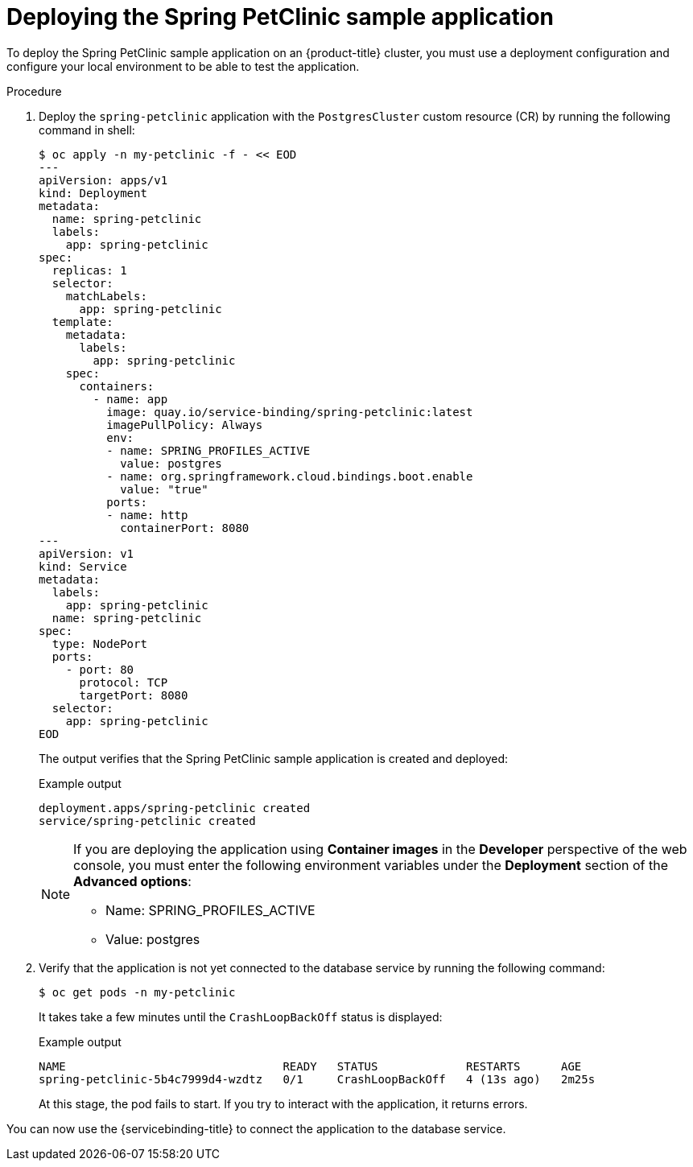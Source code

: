 :_mod-docs-content-type: PROCEDURE
[id="sbo-deploying-the-spring-petclinic-sample-application-ibm-power-z_{context}"]
= Deploying the Spring PetClinic sample application

[role="_abstract"]
To deploy the Spring PetClinic sample application on an {product-title} cluster, you must use a deployment configuration and configure your local environment to be able to test the application.

[discrete]
.Procedure

. Deploy the `spring-petclinic` application with the `PostgresCluster` custom resource (CR) by running the following command in shell:
+
[source,terminal]
----
$ oc apply -n my-petclinic -f - << EOD
---
apiVersion: apps/v1
kind: Deployment
metadata:
  name: spring-petclinic
  labels:
    app: spring-petclinic
spec:
  replicas: 1
  selector:
    matchLabels:
      app: spring-petclinic
  template:
    metadata:
      labels:
        app: spring-petclinic
    spec:
      containers:
        - name: app
          image: quay.io/service-binding/spring-petclinic:latest
          imagePullPolicy: Always
          env:
          - name: SPRING_PROFILES_ACTIVE
            value: postgres
          - name: org.springframework.cloud.bindings.boot.enable
            value: "true"
          ports:
          - name: http
            containerPort: 8080
---
apiVersion: v1
kind: Service
metadata:
  labels:
    app: spring-petclinic
  name: spring-petclinic
spec:
  type: NodePort
  ports:
    - port: 80
      protocol: TCP
      targetPort: 8080
  selector:
    app: spring-petclinic
EOD
----
+
The output verifies that the Spring PetClinic sample application is created and deployed:
+
.Example output
[source,terminal]
----
deployment.apps/spring-petclinic created
service/spring-petclinic created
----
+
[NOTE]
====
If you are deploying the application using *Container images* in the *Developer* perspective of the web console, you must enter the following environment variables under the *Deployment* section of the *Advanced options*:

* Name: SPRING_PROFILES_ACTIVE
* Value: postgres
====

. Verify that the application is not yet connected to the database service by running the following command:

+
[source,terminal]
----
$ oc get pods -n my-petclinic
----
+
It takes take a few minutes until the `CrashLoopBackOff` status is displayed:
+
.Example output
[source,terminal]
----
NAME                                READY   STATUS             RESTARTS      AGE
spring-petclinic-5b4c7999d4-wzdtz   0/1     CrashLoopBackOff   4 (13s ago)   2m25s
----
+
At this stage, the pod fails to start. If you try to interact with the application, it returns errors.

You can now use the {servicebinding-title} to connect the application to the database service.